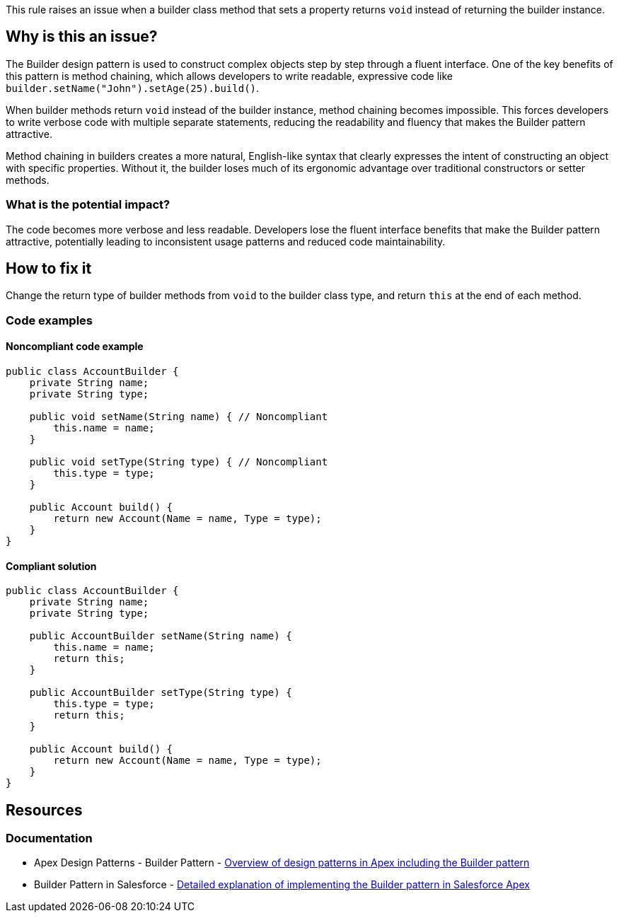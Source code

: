 This rule raises an issue when a builder class method that sets a property returns `void` instead of returning the builder instance.

== Why is this an issue?

The Builder design pattern is used to construct complex objects step by step through a fluent interface. One of the key benefits of this pattern is method chaining, which allows developers to write readable, expressive code like ``++builder.setName("John").setAge(25).build()++``.

When builder methods return `void` instead of the builder instance, method chaining becomes impossible. This forces developers to write verbose code with multiple separate statements, reducing the readability and fluency that makes the Builder pattern attractive.

Method chaining in builders creates a more natural, English-like syntax that clearly expresses the intent of constructing an object with specific properties. Without it, the builder loses much of its ergonomic advantage over traditional constructors or setter methods.

=== What is the potential impact?

The code becomes more verbose and less readable. Developers lose the fluent interface benefits that make the Builder pattern attractive, potentially leading to inconsistent usage patterns and reduced code maintainability.

== How to fix it

Change the return type of builder methods from `void` to the builder class type, and return `this` at the end of each method.

=== Code examples

==== Noncompliant code example

[source,apex,diff-id=1,diff-type=noncompliant]
----
public class AccountBuilder {
    private String name;
    private String type;
    
    public void setName(String name) { // Noncompliant
        this.name = name;
    }
    
    public void setType(String type) { // Noncompliant
        this.type = type;
    }
    
    public Account build() {
        return new Account(Name = name, Type = type);
    }
}
----

==== Compliant solution

[source,apex,diff-id=1,diff-type=compliant]
----
public class AccountBuilder {
    private String name;
    private String type;
    
    public AccountBuilder setName(String name) {
        this.name = name;
        return this;
    }
    
    public AccountBuilder setType(String type) {
        this.type = type;
        return this;
    }
    
    public Account build() {
        return new Account(Name = name, Type = type);
    }
}
----

== Resources

=== Documentation

 * Apex Design Patterns - Builder Pattern - https://www.apexhours.com/apex-design-patterns[Overview of design patterns in Apex including the Builder pattern]

 * Builder Pattern in Salesforce - https://www.apexhours.com/builder-pattern-in-salesforce/[Detailed explanation of implementing the Builder pattern in Salesforce Apex]
